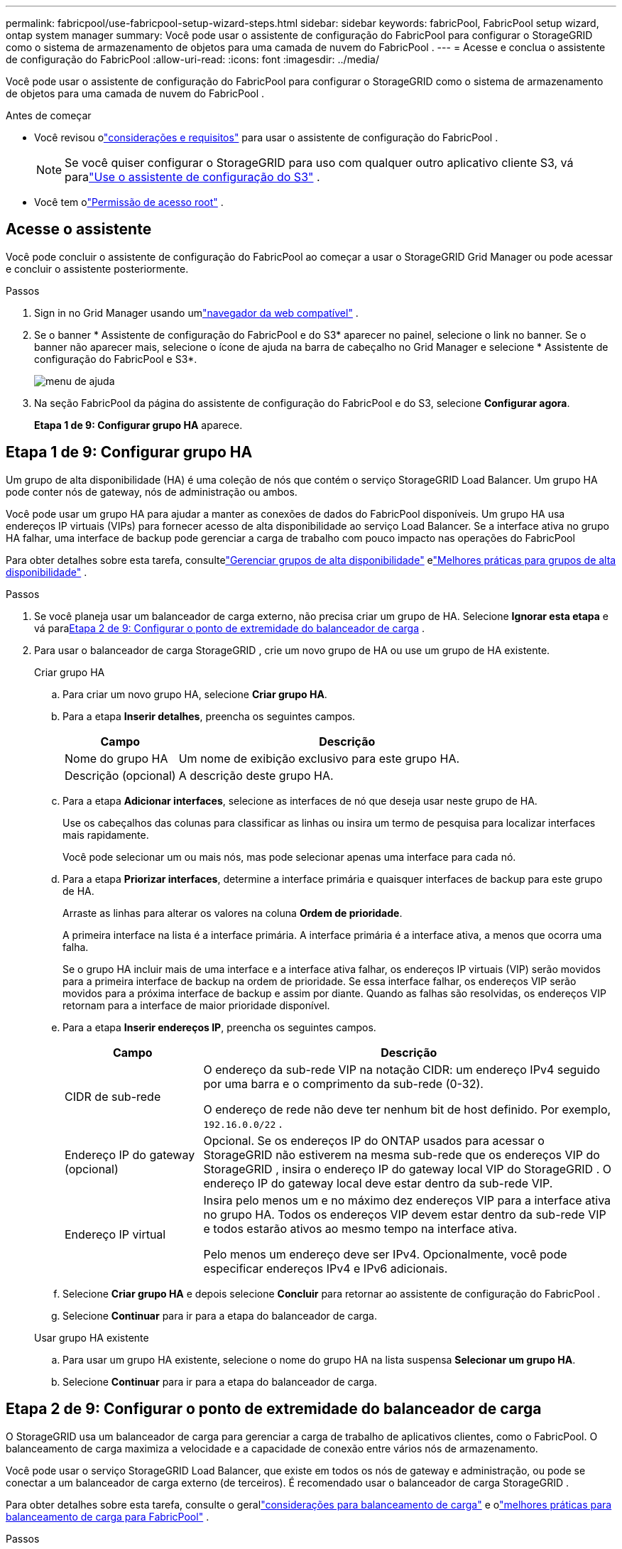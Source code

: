 ---
permalink: fabricpool/use-fabricpool-setup-wizard-steps.html 
sidebar: sidebar 
keywords: fabricPool, FabricPool setup wizard, ontap system manager 
summary: Você pode usar o assistente de configuração do FabricPool para configurar o StorageGRID como o sistema de armazenamento de objetos para uma camada de nuvem do FabricPool . 
---
= Acesse e conclua o assistente de configuração do FabricPool
:allow-uri-read: 
:icons: font
:imagesdir: ../media/


[role="lead"]
Você pode usar o assistente de configuração do FabricPool para configurar o StorageGRID como o sistema de armazenamento de objetos para uma camada de nuvem do FabricPool .

.Antes de começar
* Você revisou olink:../fabricpool/use-fabricpool-setup-wizard.html["considerações e requisitos"] para usar o assistente de configuração do FabricPool .
+

NOTE: Se você quiser configurar o StorageGRID para uso com qualquer outro aplicativo cliente S3, vá paralink:../admin/use-s3-setup-wizard.html["Use o assistente de configuração do S3"] .

* Você tem olink:../admin/admin-group-permissions.html["Permissão de acesso root"] .




== Acesse o assistente

Você pode concluir o assistente de configuração do FabricPool ao começar a usar o StorageGRID Grid Manager ou pode acessar e concluir o assistente posteriormente.

.Passos
. Sign in no Grid Manager usando umlink:../admin/web-browser-requirements.html["navegador da web compatível"] .
. Se o banner * Assistente de configuração do FabricPool e do S3* aparecer no painel, selecione o link no banner.  Se o banner não aparecer mais, selecione o ícone de ajuda na barra de cabeçalho no Grid Manager e selecione * Assistente de configuração do FabricPool e S3*.
+
image::../media/help_menu.png[menu de ajuda]

. Na seção FabricPool da página do assistente de configuração do FabricPool e do S3, selecione *Configurar agora*.
+
*Etapa 1 de 9: Configurar grupo HA* aparece.





== Etapa 1 de 9: Configurar grupo HA

Um grupo de alta disponibilidade (HA) é uma coleção de nós que contém o serviço StorageGRID Load Balancer.  Um grupo HA pode conter nós de gateway, nós de administração ou ambos.

Você pode usar um grupo HA para ajudar a manter as conexões de dados do FabricPool disponíveis.  Um grupo HA usa endereços IP virtuais (VIPs) para fornecer acesso de alta disponibilidade ao serviço Load Balancer.  Se a interface ativa no grupo HA falhar, uma interface de backup pode gerenciar a carga de trabalho com pouco impacto nas operações do FabricPool

Para obter detalhes sobre esta tarefa, consultelink:../admin/managing-high-availability-groups.html["Gerenciar grupos de alta disponibilidade"] elink:best-practices-for-high-availability-groups.html["Melhores práticas para grupos de alta disponibilidade"] .

.Passos
. Se você planeja usar um balanceador de carga externo, não precisa criar um grupo de HA.  Selecione *Ignorar esta etapa* e vá para<<Etapa 2 de 9: Configurar o ponto de extremidade do balanceador de carga>> .
. Para usar o balanceador de carga StorageGRID , crie um novo grupo de HA ou use um grupo de HA existente.
+
[role="tabbed-block"]
====
.Criar grupo HA
--
.. Para criar um novo grupo HA, selecione *Criar grupo HA*.
.. Para a etapa *Inserir detalhes*, preencha os seguintes campos.
+
[cols="1a,3a"]
|===
| Campo | Descrição 


 a| 
Nome do grupo HA
 a| 
Um nome de exibição exclusivo para este grupo HA.



 a| 
Descrição (opcional)
 a| 
A descrição deste grupo HA.

|===
.. Para a etapa *Adicionar interfaces*, selecione as interfaces de nó que deseja usar neste grupo de HA.
+
Use os cabeçalhos das colunas para classificar as linhas ou insira um termo de pesquisa para localizar interfaces mais rapidamente.

+
Você pode selecionar um ou mais nós, mas pode selecionar apenas uma interface para cada nó.

.. Para a etapa *Priorizar interfaces*, determine a interface primária e quaisquer interfaces de backup para este grupo de HA.
+
Arraste as linhas para alterar os valores na coluna *Ordem de prioridade*.

+
A primeira interface na lista é a interface primária.  A interface primária é a interface ativa, a menos que ocorra uma falha.

+
Se o grupo HA incluir mais de uma interface e a interface ativa falhar, os endereços IP virtuais (VIP) serão movidos para a primeira interface de backup na ordem de prioridade.  Se essa interface falhar, os endereços VIP serão movidos para a próxima interface de backup e assim por diante.  Quando as falhas são resolvidas, os endereços VIP retornam para a interface de maior prioridade disponível.

.. Para a etapa *Inserir endereços IP*, preencha os seguintes campos.
+
[cols="1a,3a"]
|===
| Campo | Descrição 


 a| 
CIDR de sub-rede
 a| 
O endereço da sub-rede VIP na notação CIDR: um endereço IPv4 seguido por uma barra e o comprimento da sub-rede (0-32).

O endereço de rede não deve ter nenhum bit de host definido. Por exemplo,  `192.16.0.0/22` .



 a| 
Endereço IP do gateway (opcional)
 a| 
Opcional.  Se os endereços IP do ONTAP usados ​​para acessar o StorageGRID não estiverem na mesma sub-rede que os endereços VIP do StorageGRID , insira o endereço IP do gateway local VIP do StorageGRID .  O endereço IP do gateway local deve estar dentro da sub-rede VIP.



 a| 
Endereço IP virtual
 a| 
Insira pelo menos um e no máximo dez endereços VIP para a interface ativa no grupo HA.  Todos os endereços VIP devem estar dentro da sub-rede VIP e todos estarão ativos ao mesmo tempo na interface ativa.

Pelo menos um endereço deve ser IPv4.  Opcionalmente, você pode especificar endereços IPv4 e IPv6 adicionais.

|===
.. Selecione *Criar grupo HA* e depois selecione *Concluir* para retornar ao assistente de configuração do FabricPool .
.. Selecione *Continuar* para ir para a etapa do balanceador de carga.


--
.Usar grupo HA existente
--
.. Para usar um grupo HA existente, selecione o nome do grupo HA na lista suspensa *Selecionar um grupo HA*.
.. Selecione *Continuar* para ir para a etapa do balanceador de carga.


--
====




== Etapa 2 de 9: Configurar o ponto de extremidade do balanceador de carga

O StorageGRID usa um balanceador de carga para gerenciar a carga de trabalho de aplicativos clientes, como o FabricPool.  O balanceamento de carga maximiza a velocidade e a capacidade de conexão entre vários nós de armazenamento.

Você pode usar o serviço StorageGRID Load Balancer, que existe em todos os nós de gateway e administração, ou pode se conectar a um balanceador de carga externo (de terceiros).  É recomendado usar o balanceador de carga StorageGRID .

Para obter detalhes sobre esta tarefa, consulte o gerallink:../admin/managing-load-balancing.html["considerações para balanceamento de carga"] e olink:best-practices-for-load-balancing.html["melhores práticas para balanceamento de carga para FabricPool"] .

.Passos
. Selecione ou crie um ponto de extremidade do balanceador de carga StorageGRID ou use um balanceador de carga externo.
+
[role="tabbed-block"]
====
.Criar ponto final
--
.. Selecione *Criar ponto de extremidade*.
.. Para a etapa *Inserir detalhes do ponto de extremidade*, preencha os seguintes campos.
+
[cols="1a,3a"]
|===
| Campo | Descrição 


 a| 
Nome
 a| 
Um nome descritivo para o ponto de extremidade.



 a| 
Porta
 a| 
A porta StorageGRID que você deseja usar para balanceamento de carga.  Este campo assume como padrão 10433 para o primeiro ponto de extremidade criado, mas você pode inserir qualquer porta externa não utilizada.  Se você digitar 80 ou 443, o ponto de extremidade será configurado somente em nós de gateway, porque essas portas são reservadas em nós de administração.

*Observação:* Portas usadas por outros serviços de rede não são permitidas. Veja olink:../network/internal-grid-node-communications.html["Referência de porta de rede"] .



 a| 
Tipo de cliente
 a| 
Deve ser *S3*.



 a| 
Protocolo de rede
 a| 
Selecione *HTTPS*.

*Observação*: a comunicação com o StorageGRID sem criptografia TLS é suportada, mas não é recomendada.

|===
.. Para a etapa *Selecionar modo de vinculação*, especifique o modo de vinculação.  O modo de vinculação controla como o ponto de extremidade é acessado usando qualquer endereço IP ou usando endereços IP e interfaces de rede específicos.
+
[cols="1a,3a"]
|===
| Modo | Descrição 


 a| 
Global (padrão)
 a| 
Os clientes podem acessar o ponto de extremidade usando o endereço IP de qualquer nó de gateway ou nó de administração, o endereço IP virtual (VIP) de qualquer grupo de HA em qualquer rede ou um FQDN correspondente.

Use a configuração *Global* (padrão), a menos que você precise restringir a acessibilidade deste ponto de extremidade.



 a| 
IPs virtuais de grupos HA
 a| 
Os clientes devem usar um endereço IP virtual (ou FQDN correspondente) de um grupo HA para acessar este ponto de extremidade.

Os endpoints com esse modo de vinculação podem usar o mesmo número de porta, desde que os grupos de HA selecionados para os endpoints não se sobreponham.



 a| 
Interfaces de nó
 a| 
Os clientes devem usar os endereços IP (ou FQDNs correspondentes) das interfaces de nó selecionadas para acessar este ponto de extremidade.



 a| 
Tipo de nó
 a| 
Com base no tipo de nó selecionado, os clientes devem usar o endereço IP (ou FQDN correspondente) de qualquer nó de administração ou o endereço IP (ou FQDN correspondente) de qualquer nó de gateway para acessar esse ponto de extremidade.

|===
.. Para a etapa *Acesso do locatário*, selecione uma das seguintes opções:
+
[cols="1a,3a"]
|===
| Campo | Descrição 


 a| 
Permitir todos os inquilinos (padrão)
 a| 
Todas as contas de locatários podem usar esse endpoint para acessar seus buckets.

*Permitir todos os locatários* é quase sempre a opção apropriada para o ponto de extremidade do balanceador de carga usado para FabricPool.

Você deve selecionar esta opção se estiver usando o assistente de configuração do FabricPool para um novo sistema StorageGRID e ainda não tiver criado nenhuma conta de locatário.



 a| 
Permitir inquilinos selecionados
 a| 
Somente as contas de locatários selecionadas podem usar este ponto de extremidade para acessar seus buckets.



 a| 
Bloquear inquilinos selecionados
 a| 
As contas de locatários selecionadas não podem usar este ponto de extremidade para acessar seus buckets.  Todos os outros inquilinos podem usar este ponto de extremidade.

|===
.. Para a etapa *Anexar certificado*, selecione uma das seguintes opções:
+
[cols="1a,3a"]
|===
| Campo | Descrição 


 a| 
Carregar certificado (recomendado)
 a| 
Use esta opção para carregar um certificado de servidor assinado pela CA, uma chave privada de certificado e um pacote de CA opcional.



 a| 
Gerar certificado
 a| 
Use esta opção para gerar um certificado autoassinado.  Verlink:../admin/configuring-load-balancer-endpoints.html["Configurar pontos de extremidade do balanceador de carga"] para obter detalhes sobre o que inserir.



 a| 
Usar certificado StorageGRID S3
 a| 
Esta opção estará disponível somente se você já tiver carregado ou gerado uma versão personalizada do certificado global StorageGRID . Verlink:../admin/configuring-custom-server-certificate-for-storage-node.html["Configurar certificados da API S3"] para mais detalhes.

|===
.. Selecione *Concluir* para retornar ao assistente de configuração do FabricPool .
.. Selecione *Continuar* para ir para a etapa do locatário e do bucket.



NOTE: Alterações em um certificado de ponto de extremidade podem levar até 15 minutos para serem aplicadas a todos os nós.

--
.Usar ponto de extremidade do balanceador de carga existente
--
.. Selecione o nome de um ponto de extremidade existente na lista suspensa *Selecionar um ponto de extremidade do balanceador de carga*.
.. Selecione *Continuar* para ir para a etapa do locatário e do bucket.


--
.Usar balanceador de carga externo
--
.. Preencha os seguintes campos para o balanceador de carga externo.
+
[cols="1a,3a"]
|===
| Campo | Descrição 


 a| 
FQDN
 a| 
O nome de domínio totalmente qualificado (FQDN) do balanceador de carga externo.



 a| 
Porta
 a| 
O número da porta que o FabricPool usará para se conectar ao balanceador de carga externo.



 a| 
Certificado
 a| 
Copie o certificado do servidor para o balanceador de carga externo e cole-o neste campo.

|===
.. Selecione *Continuar* para ir para a etapa do locatário e do bucket.


--
====




== Etapa 3 de 9: inquilino e bucket

Um locatário é uma entidade que pode usar aplicativos S3 para armazenar e recuperar objetos no StorageGRID.  Cada locatário tem seus próprios usuários, chaves de acesso, buckets, objetos e um conjunto específico de recursos.  Você deve criar um locatário do StorageGRID antes de poder criar o bucket que o FabricPool usará.

Um bucket é um contêiner usado para armazenar objetos e metadados de objetos de um locatário.  Embora alguns locatários possam ter muitos buckets, o assistente permite que você crie ou selecione apenas um locatário e um bucket por vez.  Você pode usar o Gerenciador de Tenants mais tarde para adicionar quaisquer buckets adicionais necessários.

Você pode criar um novo locatário e bucket para uso do FabricPool ou selecionar um locatário e bucket existentes.  Se você criar um novo locatário, o sistema criará automaticamente o ID da chave de acesso e a chave de acesso secreta para o usuário raiz do locatário.

Para obter detalhes sobre esta tarefa, consultelink:creating-tenant-account-for-fabricpool.html["Crie uma conta de locatário para o FabricPool"] elink:creating-s3-bucket-and-access-key.html["Crie um bucket S3 e obtenha uma chave de acesso"] .

.Passos
Crie um novo locatário e bucket ou selecione um locatário existente.

[role="tabbed-block"]
====
.Novo inquilino e balde
--
. Para criar um novo locatário e bucket, insira um *Nome de locatário*. Por exemplo,  `FabricPool tenant` .
. Defina o acesso root para a conta do locatário, com base no uso do seu sistema StorageGRIDlink:../admin/using-identity-federation.html["federação de identidade"] ,link:../admin/configuring-sso.html["logon único (SSO)"] , ou ambos.
+
[cols="1a,3a"]
|===
| Opção | Faça isso 


 a| 
Se a federação de identidade não estiver habilitada
 a| 
Especifique a senha a ser usada ao fazer login no locatário como usuário root local.



 a| 
Se a federação de identidade estiver habilitada
 a| 
.. Selecione um grupo federado existente para ter permissão de acesso Root para o locatário.
.. Opcionalmente, especifique a senha a ser usada ao fazer login no locatário como usuário root local.




 a| 
Se a federação de identidade e o logon único (SSO) estiverem habilitados
 a| 
Selecione um grupo federado existente para ter permissão de acesso Root para o locatário.  Nenhum usuário local pode fazer login.

|===
. Para *Nome do bucket*, insira o nome do bucket que o FabricPool usará para armazenar dados ONTAP . Por exemplo,  `fabricpool-bucket` .
+

TIP: Não é possível alterar o nome do bucket após criá-lo.

. Selecione a *Região* para este bucket.
+
Use a região padrão(`us-east-1` ) a menos que você pretenda usar o ILM no futuro para filtrar objetos com base na região do bucket.

. Selecione *Criar e continuar* para criar o locatário e o bucket e ir para a etapa de download de dados


--
.Selecione o inquilino e o bucket
--
A conta de locatário existente deve ter pelo menos um bucket que não tenha o controle de versão habilitado.  Não é possível selecionar uma conta de locatário existente se não houver nenhum bucket para esse locatário.

. Selecione o inquilino existente na lista suspensa *Nome do inquilino*.
. Selecione o bucket existente na lista suspensa *Nome do bucket*.
+
O FabricPool não oferece suporte ao controle de versão de objetos, portanto, os buckets que têm o controle de versão habilitado não são exibidos.

+

NOTE: Não selecione um bucket que tenha o S3 Object Lock habilitado para uso com FabricPool.

. Selecione *Continuar* para prosseguir para a etapa de download de dados.


--
====


== Etapa 4 de 9: Baixe as configurações do ONTAP

Durante esta etapa, você baixa um arquivo que pode ser usado para inserir valores no ONTAP System Manager.

.Passos
. Opcionalmente, selecione o ícone de cópia (image:../media/icon_tenant_copy_url.png["ícone de cópia"] ) para copiar o ID da chave de acesso e a chave de acesso secreta para a área de transferência.
+
Esses valores estão incluídos no arquivo de download, mas talvez você queira salvá-los separadamente.

. Selecione *Baixar configurações do ONTAP * para baixar um arquivo de texto que contém os valores que você inseriu até agora.
+
O `ONTAP_FabricPool_settings___bucketname__.txt` O arquivo inclui as informações necessárias para configurar o StorageGRID como o sistema de armazenamento de objetos para uma camada de nuvem do FabricPool , incluindo:

+
** Detalhes de conexão do balanceador de carga, incluindo o nome do servidor (FQDN), porta e certificado
** Nome do balde
** ID da chave de acesso e chave de acesso secreta para o usuário raiz da conta do locatário


. Salve as chaves copiadas e o arquivo baixado em um local seguro.
+

CAUTION: Não feche esta página até ter copiado ambas as chaves de acesso, baixado as configurações do ONTAP ou ambos.  As chaves não estarão disponíveis depois que você fechar esta página.  Certifique-se de salvar essas informações em um local seguro, pois elas podem ser usadas para obter dados do seu sistema StorageGRID .

. Marque a caixa de seleção para confirmar que você baixou ou copiou o ID da chave de acesso e a chave de acesso secreta.
. Selecione *Continuar* para ir para a etapa do pool de armazenamento do ILM.




== Etapa 5 de 9: Selecione um pool de armazenamento

Um pool de armazenamento é um grupo de nós de armazenamento.  Ao selecionar um pool de armazenamento, você determina quais nós o StorageGRID usará para armazenar os dados em camadas do ONTAP.

Para obter detalhes sobre esta etapa, consultelink:../ilm/creating-storage-pool.html["Criar um pool de armazenamento"] .

.Passos
. Na lista suspensa *Site*, selecione o site StorageGRID que você deseja usar para os dados em camadas do ONTAP.
. Na lista suspensa *Pool de armazenamento*, selecione o pool de armazenamento para esse site.
+
O pool de armazenamento de um site inclui todos os nós de armazenamento naquele site.

. Selecione *Continuar* para ir para a etapa da regra ILM.




== Etapa 6 de 9: Revise a regra ILM para FabricPool

As regras de gerenciamento do ciclo de vida das informações (ILM) controlam o posicionamento, a duração e o comportamento de ingestão de todos os objetos no seu sistema StorageGRID .

O assistente de configuração do FabricPool cria automaticamente a regra de ILM recomendada para uso do FabricPool .  Esta regra se aplica somente ao bucket que você especificou.  Ele usa codificação de eliminação 2+1 em um único local para armazenar os dados em camadas do ONTAP.

Para obter detalhes sobre esta etapa, consultelink:../ilm/access-create-ilm-rule-wizard.html["Criar regra ILM"] elink:best-practices-ilm.html["Melhores práticas para usar ILM com dados do FabricPool"] .

.Passos
. Revise os detalhes da regra.
+
[cols="1a,3a"]
|===
| Campo | Descrição 


 a| 
Nome da regra
 a| 
Gerado automaticamente e não pode ser alterado



 a| 
Descrição
 a| 
Gerado automaticamente e não pode ser alterado



 a| 
Filtro
 a| 
O nome do balde

Esta regra se aplica somente a objetos salvos no bucket especificado.



 a| 
Tempo de referência
 a| 
Tempo de ingestão

A instrução de posicionamento começa quando os objetos são salvos inicialmente no bucket.



 a| 
Instruções de posicionamento
 a| 
Use a codificação de apagamento 2+1

|===
. Classifique o diagrama de retenção por *Período de tempo* e *Pool de armazenamento* para confirmar as instruções de posicionamento.
+
** O *período de tempo* para a regra é *Dia 0 - para sempre*.  *Dia 0* significa que a regra é aplicada quando os dados são hierarquizados do ONTAP.  *Para sempre* significa que o StorageGRID ILM não excluirá dados que foram hierarquizados do ONTAP.
** O *pool de armazenamento* para a regra é o pool de armazenamento que você selecionou.  *EC 2+1* significa que os dados serão armazenados usando codificação de eliminação 2+1.  Cada objeto será salvo como dois fragmentos de dados e um fragmento de paridade.  Os três fragmentos de cada objeto serão salvos em diferentes nós de armazenamento em um único local.


. Selecione *Criar e continuar* para criar esta regra e ir para a etapa da política de ILM.




== Etapa 7 de 9: Revise e ative a política do ILM

Depois que o assistente de configuração do FabricPool cria a regra do ILM para uso do FabricPool , ele cria uma política do ILM.  Você deve simular e revisar cuidadosamente esta política antes de ativá-la.

Para obter detalhes sobre esta etapa, consultelink:../ilm/creating-ilm-policy.html["Criar política de ILM"] elink:best-practices-ilm.html["Melhores práticas para usar ILM com dados do FabricPool"] .


CAUTION: Quando você ativa uma nova política de ILM, o StorageGRID usa essa política para gerenciar o posicionamento, a duração e a proteção de dados de todos os objetos na grade, incluindo objetos existentes e objetos recém-ingeridos.  Em alguns casos, a ativação de uma nova política pode fazer com que objetos existentes sejam movidos para novos locais.


CAUTION: Para evitar perda de dados, não use uma regra de ILM que irá expirar ou excluir dados da camada de nuvem do FabricPool .  Defina o período de retenção como *para sempre* para garantir que os objetos do FabricPool não sejam excluídos pelo StorageGRID ILM.

.Passos
. Opcionalmente, atualize o *Nome da política* gerado pelo sistema.  Por padrão, o sistema anexa "+ FabricPool" ao nome da sua política ativa ou inativa, mas você pode fornecer seu próprio nome.
. Revise a lista de regras na política inativa.
+
** Se sua grade não tiver uma política de ILM inativa, o assistente criará uma política inativa clonando sua política ativa e adicionando a nova regra ao topo.
** Se sua grade já tiver uma política de ILM inativa e essa política usar as mesmas regras e a mesma ordem que a política de ILM ativa, o assistente adicionará a nova regra ao topo da política inativa.
** Se sua política inativa contiver regras diferentes ou uma ordem diferente da política ativa, o assistente criará uma nova política inativa clonando sua política ativa e adicionando a nova regra ao topo.


. Revise a ordem das regras na nova política inativa.
+
Como a regra FabricPool é a primeira regra, todos os objetos no bucket FabricPool são colocados antes que as outras regras na política sejam avaliadas.  Objetos em quaisquer outros buckets são colocados por regras subsequentes na política.

. Revise o diagrama de retenção para saber como diferentes objetos serão retidos.
+
.. Selecione *Expandir tudo* para ver um diagrama de retenção para cada regra na política inativa.
.. Selecione *Período de tempo* e *Pool de armazenamento* para revisar o diagrama de retenção.  Confirme se todas as regras que se aplicam ao bucket ou locatário do FabricPool retêm objetos *para sempre*.


. Após revisar a política inativa, selecione *Ativar e continuar* para ativar a política e ir para a etapa de classificação de tráfego.



CAUTION: Erros em uma política de ILM podem causar perda irreparável de dados.  Revise a política cuidadosamente antes de ativar.



== Etapa 8 de 9: Criar política de classificação de tráfego

Como opção, o assistente de configuração do FabricPool pode criar uma política de classificação de tráfego que você pode usar para monitorar a carga de trabalho do FabricPool .  A política criada pelo sistema usa uma regra de correspondência para identificar todo o tráfego de rede relacionado ao bucket que você criou.  Esta política monitora apenas o tráfego; ela não limita o tráfego para o FabricPool ou quaisquer outros clientes.

Para obter detalhes sobre esta etapa, consultelink:creating-traffic-classification-policy-for-fabricpool.html["Crie uma política de classificação de tráfego para o FabricPool"] .

.Passos
. Revise a política.
. Se você quiser criar esta política de classificação de tráfego, selecione *Criar e continuar*.
+
Assim que o FabricPool começar a hierarquizar dados para o StorageGRID, você poderá acessar a página Políticas de classificação de tráfego para visualizar as métricas de tráfego de rede para esta política.  Posteriormente, você também pode adicionar regras para limitar outras cargas de trabalho e garantir que a carga de trabalho do FabricPool tenha a maior parte da largura de banda.

. Caso contrário, selecione *Ignorar esta etapa*.




== Etapa 9 de 9: Resumo da revisão

O resumo fornece detalhes sobre os itens que você configurou, incluindo o nome do balanceador de carga, locatário e bucket, a política de classificação de tráfego e a política ILM ativa.

.Passos
. Revise o resumo.
. Selecione *Concluir*.




== Próximos passos

Após concluir o assistente do FabricPool , execute estas etapas adicionais.

.Passos
. Vá paralink:configure-ontap.html["Configurar o ONTAP System Manager"] para inserir os valores salvos e concluir o lado ONTAP da conexão.  Você deve adicionar StorageGRID como uma camada de nuvem, anexar a camada de nuvem a uma camada local para criar um FabricPool e definir políticas de camadas de volume.
. Vá paralink:configure-dns-server.html["Configurar o servidor DNS"] e certifique-se de que o DNS inclua um registro para associar o nome do servidor StorageGRID (nome de domínio totalmente qualificado) a cada endereço IP do StorageGRID que você usará.
. Vá paralink:other-best-practices-for-storagegrid-and-fabricpool.html["Outras práticas recomendadas para StorageGRID e FabricPool"] para aprender as melhores práticas para logs de auditoria do StorageGRID e outras opções de configuração global.

